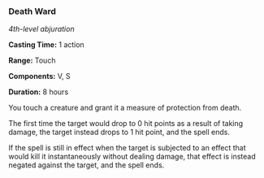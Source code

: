 *** Death Ward
:PROPERTIES:
:CUSTOM_ID: death-ward
:END:
/4th-level abjuration/

*Casting Time:* 1 action

*Range:* Touch

*Components:* V, S

*Duration:* 8 hours

You touch a creature and grant it a measure of protection from death.

The first time the target would drop to 0 hit points as a result of
taking damage, the target instead drops to 1 hit point, and the spell
ends.

If the spell is still in effect when the target is subjected to an
effect that would kill it instantaneously without dealing damage, that
effect is instead negated against the target, and the spell ends.
